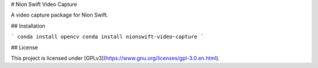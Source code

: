 # Nion Swift Video Capture

A video capture package for Nion Swift.

## Installation

```
conda install opencv
conda install nionswift-video-capture
```

## License

This project is licensed under [GPLv3](https://www.gnu.org/licenses/gpl-3.0.en.html).
